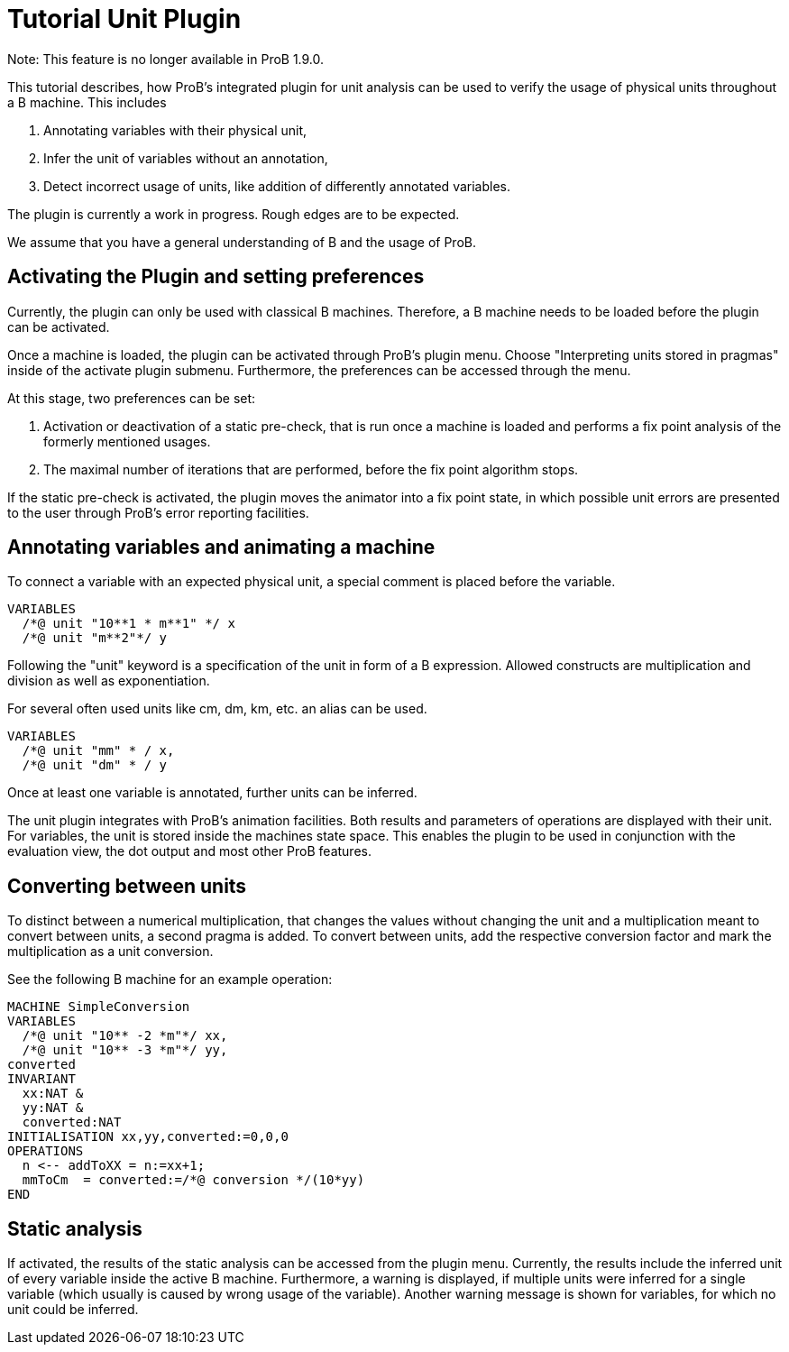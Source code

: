 
[[tutorial-unit-plugin]]
= Tutorial Unit Plugin

Note: This feature is no longer available in ProB 1.9.0.

This tutorial describes, how ProB's integrated plugin for unit analysis
can be used to verify the usage of physical units throughout a B
machine. This includes

1.  Annotating variables with their physical unit,
2.  Infer the unit of variables without an annotation,
3.  Detect incorrect usage of units, like addition of differently
annotated variables.

The plugin is currently a work in progress. Rough edges are to be
expected.

We assume that you have a general understanding of B and the usage of
ProB.

[[activating-the-plugin-and-setting-preferences]]
== Activating the Plugin and setting preferences

Currently, the plugin can only be used with classical B machines.
Therefore, a B machine needs to be loaded before the plugin can be
activated.

Once a machine is loaded, the plugin can be activated through ProB's
plugin menu. Choose "Interpreting units stored in pragmas" inside of
the activate plugin submenu. Furthermore, the preferences can be
accessed through the menu.

At this stage, two preferences can be set:

1.  Activation or deactivation of a static pre-check, that is run once a
machine is loaded and performs a fix point analysis of the formerly
mentioned usages.
2.  The maximal number of iterations that are performed, before the fix
point algorithm stops.

If the static pre-check is activated, the plugin moves the animator into
a fix point state, in which possible unit errors are presented to the
user through ProB's error reporting facilities.

[[annotating-variables-and-animating-a-machine]]
== Annotating variables and animating a machine

To connect a variable with an expected physical unit, a special comment
is placed before the variable.

....
VARIABLES
  /*@ unit "10**1 * m**1" */ x
  /*@ unit "m**2"*/ y
....

Following the "unit" keyword is a specification of the unit in form of
a B expression. Allowed constructs are multiplication and division as
well as exponentiation.

For several often used units like cm, dm, km, etc. an alias can be used.

....
VARIABLES
  /*@ unit "mm" * / x,
  /*@ unit "dm" * / y
....

Once at least one variable is annotated, further units can be inferred.

The unit plugin integrates with ProB's animation facilities. Both
results and parameters of operations are displayed with their unit. For
variables, the unit is stored inside the machines state space. This
enables the plugin to be used in conjunction with the evaluation view,
the dot output and most other ProB features.

[[converting-between-units]]
== Converting between units

To distinct between a numerical multiplication, that changes the values
without changing the unit and a multiplication meant to convert between
units, a second pragma is added. To convert between units, add the
respective conversion factor and mark the multiplication as a unit
conversion.

See the following B machine for an example operation:

....
MACHINE SimpleConversion
VARIABLES
  /*@ unit "10** -2 *m"*/ xx,
  /*@ unit "10** -3 *m"*/ yy,
converted
INVARIANT
  xx:NAT &
  yy:NAT &
  converted:NAT
INITIALISATION xx,yy,converted:=0,0,0
OPERATIONS
  n <-- addToXX = n:=xx+1;
  mmToCm  = converted:=/*@ conversion */(10*yy)
END
....

[[static-analysis]]
== Static analysis

If activated, the results of the static analysis can be accessed from
the plugin menu. Currently, the results include the inferred unit of
every variable inside the active B machine. Furthermore, a warning is
displayed, if multiple units were inferred for a single variable (which
usually is caused by wrong usage of the variable). Another warning
message is shown for variables, for which no unit could be inferred.
